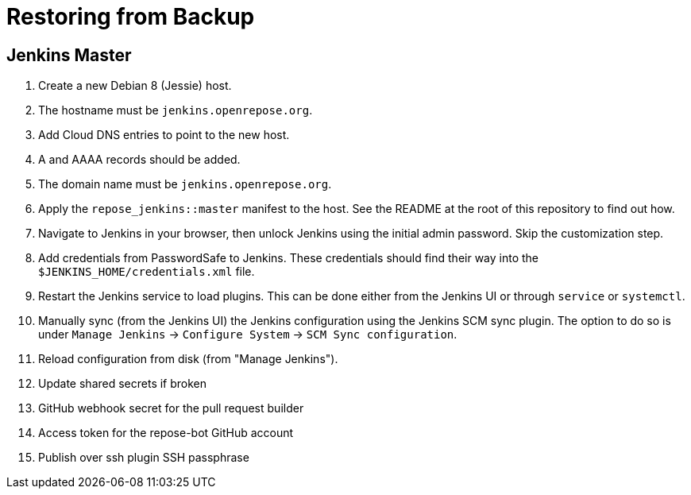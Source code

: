 = Restoring from Backup

== Jenkins Master

. Create a new Debian 8 (Jessie) host.
  . The hostname must be `jenkins.openrepose.org`.
. Add Cloud DNS entries to point to the new host.
  . A and AAAA records should be added.
  . The domain name must be `jenkins.openrepose.org`.
. Apply the `repose_jenkins::master` manifest to the host.
  See the README at the root of this repository to find out how.
. Navigate to Jenkins in your browser, then unlock Jenkins using the initial admin password.
  Skip the customization step.
. Add credentials from PasswordSafe to Jenkins.
  These credentials should find their way into the `$JENKINS_HOME/credentials.xml` file.
. Restart the Jenkins service to load plugins.
  This can be done either from the Jenkins UI or through `service` or `systemctl`.
. Manually sync (from the Jenkins UI) the Jenkins configuration using the Jenkins SCM sync plugin.
  The option to do so is under `Manage Jenkins` -> `Configure System` -> `SCM Sync configuration`.
. Reload configuration from disk (from "Manage Jenkins").
. Update shared secrets if broken
  . GitHub webhook secret for the pull request builder
  . Access token for the repose-bot GitHub account
  . Publish over ssh plugin SSH passphrase
